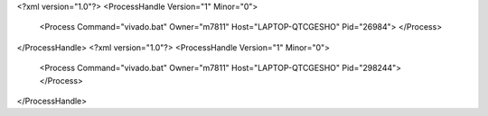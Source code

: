<?xml version="1.0"?>
<ProcessHandle Version="1" Minor="0">
    <Process Command="vivado.bat" Owner="m7811" Host="LAPTOP-QTCGESHO" Pid="26984">
    </Process>
</ProcessHandle>
<?xml version="1.0"?>
<ProcessHandle Version="1" Minor="0">
    <Process Command="vivado.bat" Owner="m7811" Host="LAPTOP-QTCGESHO" Pid="298244">
    </Process>
</ProcessHandle>
